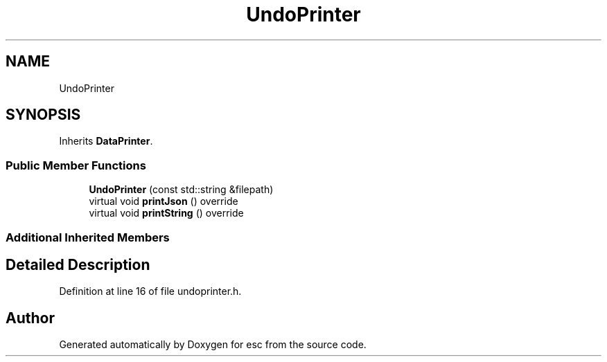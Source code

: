 .TH "UndoPrinter" 3 "Mon May 28 2018" "esc" \" -*- nroff -*-
.ad l
.nh
.SH NAME
UndoPrinter
.SH SYNOPSIS
.br
.PP
.PP
Inherits \fBDataPrinter\fP\&.
.SS "Public Member Functions"

.in +1c
.ti -1c
.RI "\fBUndoPrinter\fP (const std::string &filepath)"
.br
.ti -1c
.RI "virtual void \fBprintJson\fP () override"
.br
.ti -1c
.RI "virtual void \fBprintString\fP () override"
.br
.in -1c
.SS "Additional Inherited Members"
.SH "Detailed Description"
.PP 
Definition at line 16 of file undoprinter\&.h\&.

.SH "Author"
.PP 
Generated automatically by Doxygen for esc from the source code\&.
